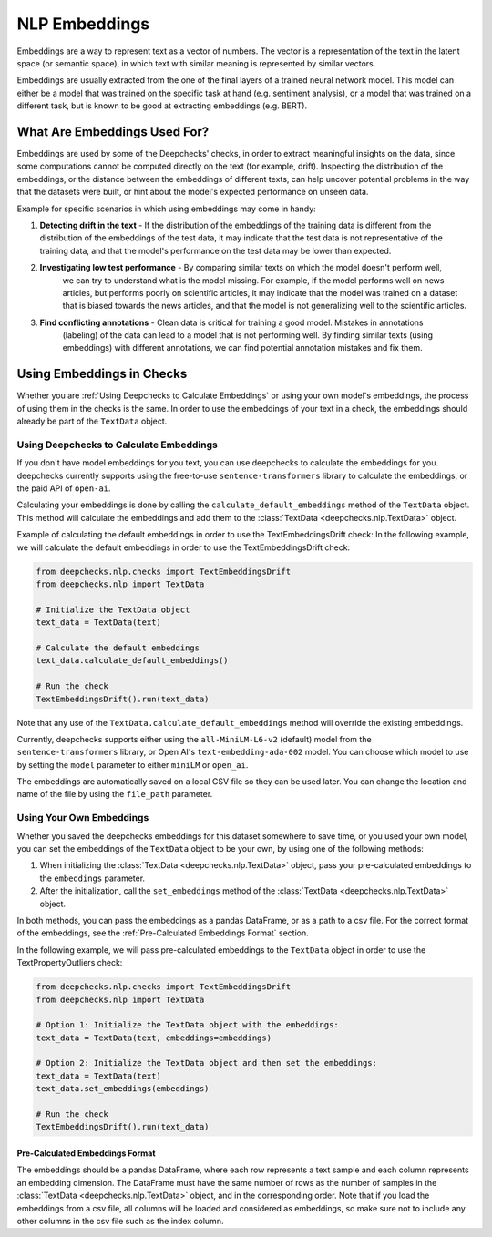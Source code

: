 .. _nlp__embeddings_guide:

=================
NLP Embeddings
=================

Embeddings are a way to represent text as a vector of numbers. The vector is a representation of the text in the latent
space (or semantic space), in which text with similar meaning is represented by similar vectors.

Embeddings are usually extracted from the one of the final layers of a trained neural network model. This model can either be a
model that was trained on the specific task at hand (e.g. sentiment analysis), or a model that was trained on a
different task, but is known to be good at extracting embeddings (e.g. BERT).


What Are Embeddings Used For?
=============================

Embeddings are used by some of the Deepchecks' checks, in order to extract meaningful
insights on the data, since some computations cannot be computed directly on the text (for example, drift).
Inspecting the distribution of the embeddings, or the distance between the embeddings of different texts,
can help uncover potential problems in the way that the datasets were built, or hint about the model's expected
performance on unseen data.

Example for specific scenarios in which using embeddings may come in handy:

#. **Detecting drift in the text** - If the distribution of the embeddings of the training data is different
   from the distribution of the embeddings of the test data, it may indicate that the test data is not
   representative of the training data, and that the model's performance on the test data may be lower than expected.
#. **Investigating low test performance** - By comparing similar texts on which the model doesn't perform well,
    we can try to understand what is the model missing.
    For example, if the model performs well on news articles, but performs poorly on scientific articles,
    it may indicate that the model was trained on a dataset that is biased towards
    the news articles, and that the model is not generalizing well to the scientific articles.
#. **Find conflicting annotations** - Clean data is critical for training a good model. Mistakes in annotations
    (labeling) of the data can lead to a model that is not performing well. By finding similar texts (using embeddings)
    with different annotations, we can find potential annotation mistakes and fix them.


Using Embeddings in Checks
==========================

Whether you are :ref:`Using Deepchecks to Calculate Embeddings` or using your own model's embeddings, the process of
using them in the checks is the same.
In order to use the embeddings of your text in a check, the embeddings should already be part of the ``TextData`` object.


Using Deepchecks to Calculate Embeddings
----------------------------------------

If you don't have model embeddings for you text, you can use deepchecks to calculate the embeddings for you.
deepchecks currently supports using the free-to-use ``sentence-transformers`` library to calculate the embeddings,
or the paid API of ``open-ai``.

Calculating your embeddings is done by calling the ``calculate_default_embeddings`` method of the ``TextData``
object. This method will calculate the embeddings and add them to the :class:`TextData <deepchecks.nlp.TextData>` object.

Example of calculating the default embeddings in order to use the TextEmbeddingsDrift check:
In the following example, we will calculate the default embeddings in order to use the TextEmbeddingsDrift check:

.. code-block:: python

  from deepchecks.nlp.checks import TextEmbeddingsDrift
  from deepchecks.nlp import TextData

  # Initialize the TextData object
  text_data = TextData(text)

  # Calculate the default embeddings
  text_data.calculate_default_embeddings()

  # Run the check
  TextEmbeddingsDrift().run(text_data)

Note that any use of the ``TextData.calculate_default_embeddings`` method will override the existing embeddings.

Currently, deepchecks supports either using the ``all-MiniLM-L6-v2`` (default) model from the ``sentence-transformers`` library,
or Open AI's ``text-embedding-ada-002`` model. You can choose which model to use by setting the ``model`` parameter
to either ``miniLM`` or ``open_ai``.

The embeddings are automatically saved on a local CSV file so they can be used later. You can change the location and
name of the file by using the ``file_path`` parameter.

.. note:
    If you want to use the Open AI API, you will need to set the ``OPEN_AI_API_KEY`` environment variable to your
    Open AI API key. You can get your API key from the Open AI website.


Using Your Own Embeddings
-------------------------

Whether you saved the deepchecks embeddings for this dataset somewhere to save time, or you used your own model,
you can set the embeddings of the ``TextData`` object to be your own, by using one of the following methods:

#. When initializing the :class:`TextData <deepchecks.nlp.TextData>` object, pass your pre-calculated
   embeddings to the ``embeddings`` parameter.
#. After the initialization, call the ``set_embeddings`` method of the :class:`TextData <deepchecks.nlp.TextData>`
   object.

In both methods, you can pass the embeddings as a pandas DataFrame, or as a path to a csv file. For the correct format
of the embeddings, see the :ref:`Pre-Calculated Embeddings Format` section.

In the following example, we will pass pre-calculated embeddings to the ``TextData`` object in order to use the
TextPropertyOutliers check:

.. code-block:: python

  from deepchecks.nlp.checks import TextEmbeddingsDrift
  from deepchecks.nlp import TextData

  # Option 1: Initialize the TextData object with the embeddings:
  text_data = TextData(text, embeddings=embeddings)

  # Option 2: Initialize the TextData object and then set the embeddings:
  text_data = TextData(text)
  text_data.set_embeddings(embeddings)

  # Run the check
  TextEmbeddingsDrift().run(text_data)



Pre-Calculated Embeddings Format
################################

The embeddings should be a pandas DataFrame, where each row represents a text sample and each column represents an
embedding dimension. The DataFrame must have the same number of rows as the number of samples in the
:class:`TextData <deepchecks.nlp.TextData>` object, and in the corresponding order.
Note that if you load the embeddings from a csv file, all columns will be loaded and considered as embeddings, so make
sure not to include any other columns in the csv file such as the index column.